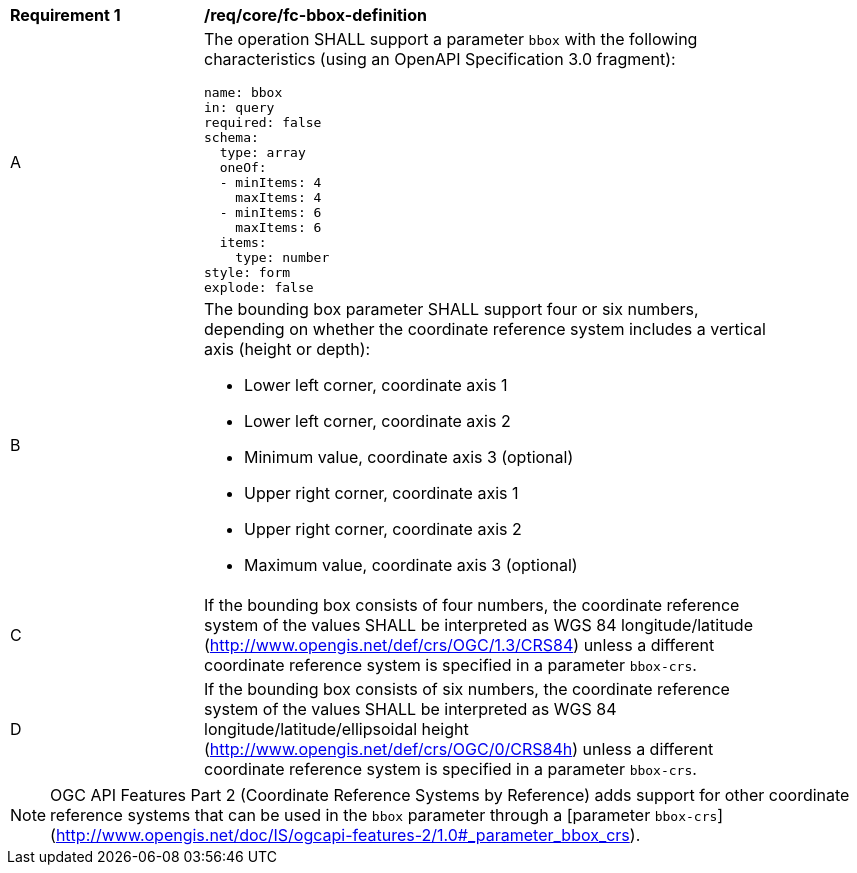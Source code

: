 [[req_core_fc-bbox-definition]]
[width="90%",cols="2,6a"]
|===
^|*Requirement {counter:req-id}* |*/req/core/fc-bbox-definition*
^|A |The operation SHALL support a parameter `bbox` with the following characteristics (using an OpenAPI Specification 3.0 fragment):

[source,YAML]
----
name: bbox
in: query
required: false
schema:
  type: array
  oneOf:
  - minItems: 4
    maxItems: 4
  - minItems: 6
    maxItems: 6
  items:
    type: number
style: form
explode: false
----
^|B |The bounding box parameter SHALL support four or six numbers, depending on whether the coordinate reference system includes a vertical axis (height or depth):

* Lower left corner, coordinate axis 1
* Lower left corner, coordinate axis 2
* Minimum value, coordinate axis 3 (optional)
* Upper right corner, coordinate axis 1
* Upper right corner, coordinate axis 2
* Maximum value, coordinate axis 3 (optional)

^|C |If the bounding box consists of four numbers, the coordinate reference system of the values SHALL be interpreted as WGS 84 longitude/latitude (http://www.opengis.net/def/crs/OGC/1.3/CRS84) unless a different coordinate reference system is specified in a parameter `bbox-crs`.
^|D |If the bounding box consists of six numbers, the coordinate reference system of the values SHALL be interpreted as WGS 84 longitude/latitude/ellipsoidal height (http://www.opengis.net/def/crs/OGC/0/CRS84h) unless a different coordinate reference system is specified in a parameter `bbox-crs`.
|===

NOTE: OGC API Features Part 2 (Coordinate Reference Systems by Reference) adds support for other coordinate reference systems that can be used in the `bbox` parameter through a [parameter `bbox-crs`](http://www.opengis.net/doc/IS/ogcapi-features-2/1.0#_parameter_bbox_crs).
